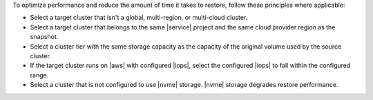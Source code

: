 To optimize performance and reduce the amount of time it takes to
restore, follow these principles where applicable:

- Select a target cluster that isn't a global, multi-region, or
  multi-cloud cluster.
- Select a target cluster that belongs to the same |service|
  project and the same cloud provider region as the snapshot.
- Select a cluster tier with the same storage capacity as the
  capacity of the original volume used by the source cluster.
- If the target cluster runs on |aws| with configured |iops|,
  select the configured |iops| to fall within the configured range.
- Select a cluster that is not configured to use |nvme| storage. |nvme|
  storage degrades restore performance.
